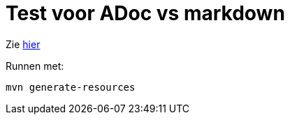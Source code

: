 = Test voor ADoc vs markdown

Zie xref:src/docs/asciidoc/hello.adoc[hier]

Runnen met:

[source,shell]
----
mvn generate-resources
----